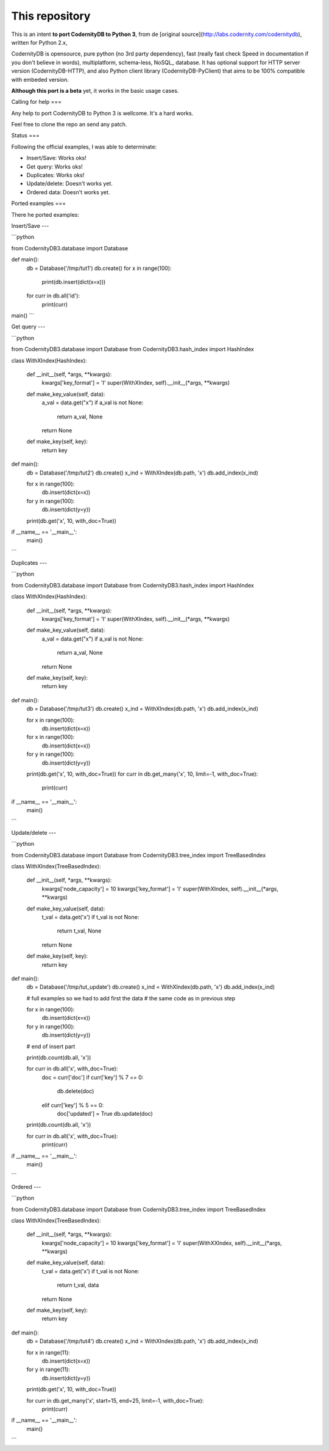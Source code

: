 This repository
===============


This is an intent **to port CodernityDB to Python 3**, from de [original source](http://labs.codernity.com/codernitydb), written for Python 2.x, 

CodernityDB is opensource, pure python (no 3rd party dependency), fast (really fast check Speed in documentation if you don't believe in words), multiplatform, schema-less, NoSQL_ database. It has optional support for HTTP server version (CodernityDB-HTTP), and also Python client library (CodernityDB-PyClient) that aims to be 100% compatible with embeded version.

**Although this port is a beta** yet, it works in the basic usage cases.

Calling for help
===

Any help to port CodernityDB to Python 3 is wellcome. It's a hard works. 

Feel free to clone the repo an send any patch.

Status
===

Following the official examples, I was able to determinate:

- Insert/Save: Works oks!
- Get query: Works oks!
- Duplicates: Works oks!
- Update/delete: Doesn't works yet.
- Ordered data: Doesn't works yet.


Ported examples
===

There he ported examples:

Insert/Save
---

```python

from CodernityDB3.database import Database

def main():
    db = Database('/tmp/tut1')
    db.create()
    for x in range(100):
        print(db.insert(dict(x=x)))
    for curr in db.all('id'):
        print(curr)

main()
```


Get query
---

```python

from CodernityDB3.database import Database
from CodernityDB3.hash_index import HashIndex


class WithXIndex(HashIndex):

    def __init__(self, *args, **kwargs):
        kwargs['key_format'] = 'I'
        super(WithXIndex, self).__init__(*args, **kwargs)

    def make_key_value(self, data):
        a_val = data.get("x")
        if a_val is not None:
            return a_val, None
        return None

    def make_key(self, key):
        return key


def main():
    db = Database('/tmp/tut2')
    db.create()
    x_ind = WithXIndex(db.path, 'x')
    db.add_index(x_ind)

    for x in range(100):
        db.insert(dict(x=x))

    for y in range(100):
        db.insert(dict(y=y))

    print(db.get('x', 10, with_doc=True))        

if __name__ == '__main__':
    main()
```
    

Duplicates
---

```python

from CodernityDB3.database import Database
from CodernityDB3.hash_index import HashIndex


class WithXIndex(HashIndex):

    def __init__(self, *args, **kwargs):
        kwargs['key_format'] = 'I'
        super(WithXIndex, self).__init__(*args, **kwargs)

    def make_key_value(self, data):
        a_val = data.get("x")
        if a_val is not None:
            return a_val, None
        return None

    def make_key(self, key):
        return key


def main():
    db = Database('/tmp/tut3')
    db.create()
    x_ind = WithXIndex(db.path, 'x')
    db.add_index(x_ind)

    for x in range(100):
        db.insert(dict(x=x))

    for x in range(100):
        db.insert(dict(x=x))

    for y in range(100):
        db.insert(dict(y=y))

    print(db.get('x', 10, with_doc=True))
    for curr in db.get_many('x', 10, limit=-1, with_doc=True):
        print(curr)

if __name__ == '__main__':
    main()
```
    
    
Update/delete
---

```python

from CodernityDB3.database import Database
from CodernityDB3.tree_index import TreeBasedIndex


class WithXIndex(TreeBasedIndex):

    def __init__(self, *args, **kwargs):
        kwargs['node_capacity'] = 10
        kwargs['key_format'] = 'I'
        super(WithXIndex, self).__init__(*args, **kwargs)

    def make_key_value(self, data):
        t_val = data.get('x')
        if t_val is not None:
            return t_val, None
        return None

    def make_key(self, key):
        return key


def main():
    db = Database('/tmp/tut_update')
    db.create()
    x_ind = WithXIndex(db.path, 'x')
    db.add_index(x_ind)

    # full examples so we had to add first the data
    # the same code as in previous step

    for x in range(100):
        db.insert(dict(x=x))

    for y in range(100):
        db.insert(dict(y=y))

    # end of insert part

    print(db.count(db.all, 'x'))

    for curr in db.all('x', with_doc=True):
        doc = curr['doc']
        if curr['key'] % 7 == 0:
            db.delete(doc)
        elif curr['key'] % 5 == 0:
            doc['updated'] = True
            db.update(doc)

    print(db.count(db.all, 'x'))

    for curr in db.all('x', with_doc=True):
        print(curr)

if __name__ == '__main__':
    main()
```

Ordered
---

```python

from CodernityDB3.database import Database
from CodernityDB3.tree_index import TreeBasedIndex


class WithXIndex(TreeBasedIndex):

    def __init__(self, *args, **kwargs):
        kwargs['node_capacity'] = 10
        kwargs['key_format'] = 'I'
        super(WithXXIndex, self).__init__(*args, **kwargs)

    def make_key_value(self, data):
        t_val = data.get('x')
        if t_val is not None:
            return t_val, data
        return None

    def make_key(self, key):
        return key


def main():
    db = Database('/tmp/tut4')
    db.create()
    x_ind = WithXIndex(db.path, 'x')
    db.add_index(x_ind)

    for x in range(11):
        db.insert(dict(x=x))

    for y in range(11):
        db.insert(dict(y=y))

    print(db.get('x', 10, with_doc=True))

    for curr in db.get_many('x', start=15, end=25, limit=-1, with_doc=True):
        print(curr)


if __name__ == '__main__':
    main()
```
